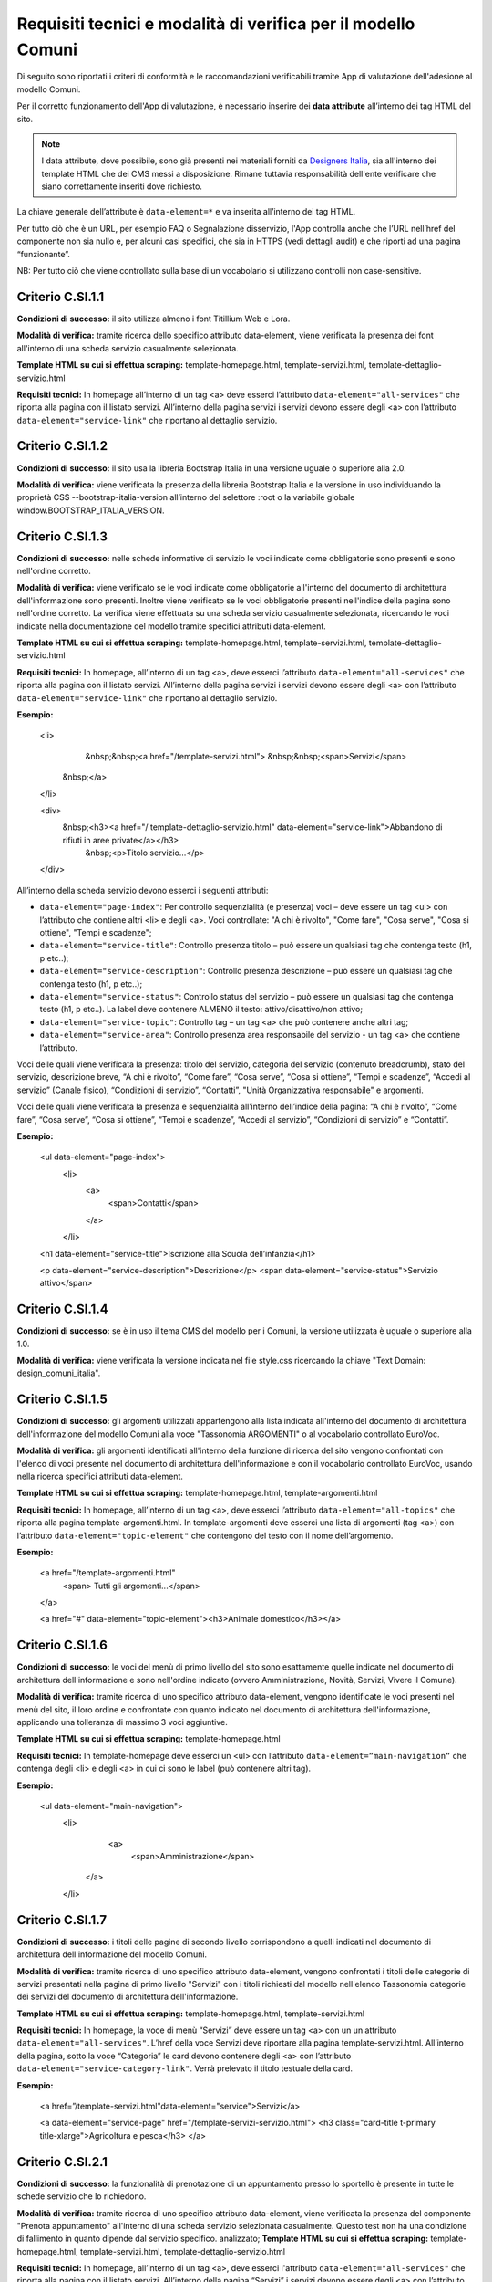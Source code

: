 Requisiti tecnici e modalità di verifica per il modello Comuni
================================================================

Di seguito sono riportati i criteri di conformità e le raccomandazioni verificabili tramite App di valutazione dell'adesione al modello Comuni.


Per il corretto funzionamento dell'App di valutazione, è necessario inserire dei **data attribute** all’interno dei tag HTML del sito.

.. note::
  
  I data attribute, dove possibile, sono già presenti nei materiali forniti da `Designers Italia <https://designers.italia.it/modello/comuni/>`_, sia all'interno dei template HTML che dei CMS messi a disposizione. Rimane tuttavia responsabilità dell'ente verificare che siano correttamente inseriti dove richiesto.


La chiave generale dell’attribute è ``data-element=*`` e va inserita all’interno dei tag HTML.

Per tutto ciò che è un URL, per esempio FAQ o Segnalazione disservizio, l'App controlla anche che l’URL nell’href del componente non sia nullo e, per alcuni casi specifici, che sia in HTTPS (vedi dettagli audit) e che riporti ad una pagina “funzionante”.

NB: Per tutto ciò che viene controllato sulla base di un vocabolario si utilizzano controlli non case-sensitive.

Criterio C.SI.1.1
--------------------------------

**Condizioni di successo:** il sito utilizza almeno i font Titillium Web e Lora.

**Modalità di verifica:** tramite ricerca dello specifico attributo data-element, viene verificata la presenza dei font all'interno di una scheda servizio casualmente selezionata.

**Template HTML su cui si effettua scraping:** template-homepage.html, template-servizi.html, template-dettaglio-servizio.html

**Requisiti tecnici:** In homepage all’interno di un tag <a> deve esserci l’attributo ``data-element="all-services"`` che riporta alla pagina con il listato servizi. All’interno della pagina servizi i servizi devono essere degli <a> con l’attributo ``data-element="service-link"`` che riportano al dettaglio servizio.

Criterio C.SI.1.2
-----------------------

**Condizioni di successo:** il sito usa la libreria Bootstrap Italia in una versione uguale o superiore alla 2.0.

**Modalità di verifica:** viene verificata la presenza della libreria Bootstrap Italia e la versione in uso individuando la proprietà CSS --bootstrap-italia-version all’interno del selettore :root o la variabile globale window.BOOTSTRAP_ITALIA_VERSION.

Criterio C.SI.1.3
-------------------------------

**Condizioni di successo:** nelle schede informative di servizio le voci indicate come obbligatorie sono presenti e sono nell'ordine corretto.

**Modalità di verifica:** viene verificato se le voci indicate come obbligatorie all'interno del documento di architettura dell'informazione sono presenti. Inoltre viene verificato se le voci obbligatorie presenti nell'indice della pagina sono nell'ordine corretto. La verifica viene effettuata su una scheda servizio casualmente selezionata, ricercando le voci indicate nella documentazione del modello tramite specifici attributi data-element.

**Template HTML su cui si effettua scraping:** template-homepage.html, template-servizi.html, template-dettaglio-servizio.html

**Requisiti tecnici:** In homepage, all’interno di un tag <a>, deve esserci l’attributo ``data-element="all-services"`` che riporta alla pagina con il listato servizi. All’interno della pagina servizi i servizi devono essere degli <a> con l’attributo ``data-element="service-link"`` che riportano al dettaglio servizio. 

**Esempio:**
   
   <li>
     &nbsp;&nbsp;<a href="/template-servizi.html">
     &nbsp;&nbsp;<span>Servizi</span>
    &nbsp;</a>
   </li>

   <div>
    &nbsp;<h3><a href="/ template-dettaglio-servizio.html" data-element="service-link">Abbandono di rifiuti in aree private</a></h3>
     &nbsp;<p>Titolo servizio…</p>
   </div>


All’interno della scheda servizio devono esserci i seguenti attributi:

* ``data-element="page-index"``: Per controllo sequenzialità (e presenza) voci – deve essere un tag <ul> con l’attributo che contiene altri <li> e degli <a>. Voci controllate: "A chi è rivolto", "Come fare", "Cosa serve", "Cosa si ottiene", "Tempi e scadenze";
* ``data-element="service-title"``: Controllo presenza titolo – può essere un qualsiasi tag che contenga testo (h1, p etc..);
* ``data-element="service-description"``: Controllo presenza descrizione – può essere un qualsiasi tag che contenga testo (h1, p etc..);
* ``data-element="service-status"``: Controllo status del servizio – può essere un qualsiasi tag che contenga testo (h1, p etc..). La label deve contenere ALMENO il testo: attivo/disattivo/non attivo;
* ``data-element="service-topic"``: Controllo tag – un tag <a> che può contenere anche altri tag;
* ``data-element="service-area"``: Controllo presenza area responsabile del servizio  - un tag <a> che contiene l’attributo.

Voci delle quali viene verificata la presenza: titolo del servizio, categoria del servizio (contenuto breadcrumb), stato del servizio, descrizione breve, “A chi è rivolto”, “Come fare”, “Cosa serve”, “Cosa si ottiene”, “Tempi e scadenze”, “Accedi al servizio” (Canale fisico), “Condizioni di servizio”, “Contatti”, "Unità Organizzativa responsabile" e argomenti.

Voci delle quali viene verificata la presenza e sequenzialità all’interno dell’indice della pagina: “A chi è rivolto”, “Come fare”, “Cosa serve”, “Cosa si ottiene”, “Tempi e scadenze”, “Accedi al servizio”, “Condizioni di servizio” e “Contatti”. 

**Esempio:**

  <ul data-element="page-index">
    <li>
     <a>
        <span>Contatti</span>
     </a>
    </li>
  

  <h1 data-element="service-title">Iscrizione alla Scuola dell’infanzia</h1>
  

  <p data-element="service-description">Descrizione</p>
  <span data-element="service-status">Servizio attivo</span>
  

Criterio C.SI.1.4
----------------------

**Condizioni di successo:** se è in uso il tema CMS del modello per i Comuni, la versione utilizzata è uguale o superiore alla 1.0.

**Modalità di verifica:** viene verificata la versione indicata nel file style.css ricercando la chiave "Text Domain: design_comuni_italia".
  

Criterio C.SI.1.5
-------------------

**Condizioni di successo:** gli argomenti utilizzati appartengono alla lista indicata all'interno del documento di architettura dell'informazione del modello Comuni alla voce "Tassonomia ARGOMENTI" o al vocabolario controllato EuroVoc.

**Modalità di verifica:** gli argomenti identificati all'interno della funzione di ricerca del sito vengono confrontati con l'elenco di voci presente nel documento di architettura dell'informazione e con il vocabolario controllato EuroVoc, usando nella ricerca specifici attributi data-element.

**Template HTML su cui si effettua scraping:** template-homepage.html, template-argomenti.html

**Requisiti tecnici:** In homepage, all’interno di un tag <a>, deve esserci l’attributo ``data-element="all-topics"`` che riporta alla pagina template-argomenti.html. In template-argomenti deve esserci una lista di argomenti (tag <a>) con l’attributo ``data-element="topic-element"`` che contengono del testo con il nome dell’argomento. 

**Esempio:**

  <a href="/template-argomenti.html" 
    <span> Tutti gli argomenti...</span>
  </a>
  

  <a href="#" data-element="topic-element"><h3>Animale domestico</h3></a>
  

Criterio C.SI.1.6
--------------------

**Condizioni di successo:** le voci del menù di primo livello del sito sono esattamente quelle indicate nel documento di architettura dell'informazione e sono nell'ordine indicato (ovvero Amministrazione, Novità, Servizi, Vivere il Comune).

**Modalità di verifica:** tramite ricerca di uno specifico attributo data-element, vengono identificate le voci presenti nel menù del sito, il loro ordine e confrontate con quanto indicato nel documento di architettura dell'informazione, applicando una tolleranza di massimo 3 voci aggiuntive.

**Template HTML  su cui si effettua scraping:** template-homepage.html

**Requisiti tecnici:** In template-homepage deve esserci un <ul> con l’attributo ``data-element=”main-navigation”`` che contenga degli <li> e degli <a> in cui ci sono le label (può contenere altri tag). 

**Esempio:**

  <ul data-element="main-navigation">
    <li>
      <a>
        <span>Amministrazione</span>
     </a>
    </li>
    
Criterio C.SI.1.7
-------------------

**Condizioni di successo:** i titoli delle pagine di secondo livello corrispondono a quelli indicati nel documento di architettura dell'informazione del modello Comuni.

**Modalità di verifica:** tramite ricerca di uno specifico attributo data-element, vengono confrontati i titoli delle categorie di servizi presentati nella pagina di primo livello "Servizi" con i titoli richiesti dal modello nell'elenco Tassonomia categorie dei servizi del documento di architettura dell'informazione.

**Template HTML su cui si effettua scraping:** template-homepage.html, template-servizi.html

**Requisiti tecnici:** In homepage, la voce di menù “Servizi” deve essere un tag <a> con un un attributo ``data-element="all-services"``. L’href della voce Servizi deve riportare alla pagina template-servizi.html. All’interno della pagina, sotto la voce “Categoria” le card devono contenere degli <a> con l’attributo ``data-element="service-category-link"``. Verrà prelevato il titolo testuale della card.

**Esempio:**

  <a href=”/template-servizi.html"data-element="service">Servizi</a>


  <a data-element="service-page" href="/template-servizi-servizio.html">
  <h3 class="card-title t-primary title-xlarge">Agricoltura e pesca</h3>
  </a>

Criterio C.SI.2.1
-------------------

**Condizioni di successo:** la funzionalità di prenotazione di un appuntamento presso lo sportello è presente in tutte le schede servizio che lo richiedono.

**Modalità di verifica:** tramite ricerca di uno specifico attributo data-element, viene verificata la presenza del componente "Prenota appuntamento" all'interno di una scheda servizio selezionata casualmente. Questo test non ha una condizione di fallimento in quanto dipende dal servizio specifico. analizzato; 
**Template HTML su cui si effettua scraping:** template-homepage.html, template-servizi.html, template-dettaglio-servizio.html

**Requisiti tecnici:** In homepage, all’interno di un tag <a>, deve esserci l'attributo ``data-element="all-services"`` che riporta alla pagina con il listato servizi. All’interno della pagina “Servizi” i servizi devono essere degli <a> con l’attributo ``data-element="service-link"`` che riportano al dettaglio servizio. Nella pagina dettaglio servizio deve esserci un tag <a> che contiene l’attributo ``data-element="appointment-booking"``. Il tag può essere contenuto in altri (esempio: <li>).

**Esempio:**

  <li>
    <a href="#" data-element="appointment-booking">
      <svg class="icon icon-primary icon-sm">
      </svg><span>Prenota appuntamento</span>
   </a>
  </li>


Criterio C.SI.2.2
-----------------

**Condizioni di successo:** i contatti dell'ufficio preposto all'erogazione del servizio sono presenti in tutte le schede servizio.

**Modalità di verifica:** tramite ricerca di uno specifico attributo data-element, viene verificata la presenza della voce "Contatti" all'interno dell'indice di una scheda servizio selezionata casualmente.

**Template HTML su cui si effettua scraping:** template-homepage.html, template-servizi.html, template-dettaglio-servizio.html

**Requisiti tecnici:** In homepage, all’interno di un tag <a>, deve esserci l'attributo ``data-element="all-services"`` che riporta alla pagina con il listato servizi. All’interno della pagina servizi, i servizi devono essere degli <a> con l’attributo ``data-element="service-link"`` che riportano al dettaglio servizio. All’interno della pagina di dettaglio servizio deve esserci un attributo ``data-element="page-index"`` – deve essere un tag <ul> – con l’attributo che contiene altri <li> che contenga la label “Contatti”.

**Esempio:**

  <ul data-element="page-index">
    <li>
      <a>
        <span>Contatti</span>
      </a>
    </li>
    
Criterio C.SI.2.3
--------------------

**Condizioni di successo:** nel footer del sito è presente un link contenente le espressioni "FAQ" oppure "domande frequenti" che invia a una pagina di domande frequenti.

**Modalità di verifica:** tramite ricerca di uno specifico attributo data-element, viene verificata la presenza del link nel footer che invii ad una pagina esistente e che il testo del link contenga almeno una delle espressioni richieste, senza fare distinzione tra caratteri minuscoli o maiuscoli.

**Template HTML su cui si effettua scraping:** template-homepage.html

**Requisiti tecnici:** All’interno del footer della pagina (tag <footer>) deve esserci un tag <a> che contiene l’href alla sezione FAQ. Il tag <a> deve avere l’attributo ``data-element="faq"``. (L’<a> può essere contenuto in altri tag, esempio <li>) 

**Esempio:**

  <a href="#" data-element="faq">Leggi le FAQ</a>


Criterio C.SI.2.4
-------------------

**Condizioni di successo:** nel footer del sito è presente un link per la segnalazione di un disservizio che contenga le espressioni "disservizio" oppure "segnala disservizio" oppure "segnalazione disservizio".

**Modalità di verifica:** tramite ricerca di uno specifico attributo data-element, viene verificata la presenza del link nel footer che invii ad una pagina esistente e che il testo del link contenga almeno una delle espressioni richieste, senza fare distinzione tra caratteri minuscoli o maiuscoli.

**Template HTML su cui si effettua scraping:** template-homepage.html

**Requisiti tecnici:** All’interno del footer della pagina (tag <footer>) deve esserci un tag <a> che contiene l’href alla Segnalazione disservizio. Il tag <a> deve avere l’attributo ``data-element="report-inefficiency"``. (L’<a> può essere contenuto in altri tag, esempio <li>) 

**Esempio:**

  <a href="#" data-element="report-inefficiency">Segnalazione disservizio</a>
  

Criterio C.SI.2.5
-------------------

**Condizioni di successo:** la funzionalità per valutare la chiarezza informativa è presente su tutte le pagine di primo e secondo livello del sito; 

**Modalità di verifica:** tramite ricerca di uno specifico attributo data-element, viene verificata la presenza del componente su una pagina di primo livello selezionata casualmente e su una pagina di secondo livello selezionata casualmente a partire dalla pagina "Servizi".

**Template HTML su cui si effettua scraping:** template-homepage.html, template-servizi.html, template-servizi-servizio.html

**Requisiti tecnici:** In homepage all’interno del menù le voci di primo livello devono essere degli <a> con i seguenti tag: ``data-element="management"``, ``data-element="all-services"``, ``data-element="news"``, ``data-element="live"``. L’href deve riportare alle pagine di primo livello in cui deve esserci un componente (un wrapper) come un <div> che contiene l’attributo ``data-element="feedback"``. 
L’href della voce Servizi deve riportare alla pagina template-servizi.html. All’interno della pagina, sotto la voce “Categoria” le card devono contenere degli <a> con l’attributo ``data-element="service-category-link"`` che riportano alla pagina di secondo livello servizio in cui deve esserci un componente (un wrapper) come un <div> che contiene l’attributo ``data-element="feedback"``.

**Esempio:**
  
  <a href=”/template-servizi.html" data-element="all-services">Servizi</a>


  <a data-element="service-category-link" href="/template-servizi-servizio.html">
  <h3 class="card-title t-primary title-xlarge">Agricoltura e pesca</h3>
  </a>


  <div data-element="feedback">
    <div>
      <div>
        <h2>Quanto sono utili le informazioni in questa pagina?</h2>
      </div>


Criterio C.SI.3.1
--------------------

**Condizioni di successo:** il sito presenta solo cookie idonei come definito dalla normativa.

**Modalità di verifica:** viene verificato che il dominio dei cookie identificati sia corrispondente al dominio del sito web. Se nella pagina analizzata non vengono rilevati cookie non verrà generata una tabella di risultati.

Criterio C.SI.3.2
-------------------

**Condizioni di successo:** il sito presenta una voce nel footer che riporta alla dichiarazione di accessibilità di AGID valida.

**Modalità di verifica:** tramite ricerca di uno specifico attributo data-element, viene verificata la presenza di un link nel footer che riporti a una pagina esistente che sia quella contenente la dichiarazione di accessibilità (il link deve iniziare con "https://form.agid.gov.it/view/").

**Template HTML su cui si effettua scraping:** template-homepage.html

**Requisiti tecnici:** All’interno del footer della pagina (tag <footer>) deve esserci un tag <a> che contiene l’href alla dichiarazione di accessibilità. Il tag <a> deve avere l’attributo ``data-element="accessibility-link"``. (L’<a> può essere contenuto in altri tag, esempio <li>) 

**Esempio:**

  <a href="#" data-element="accessibility-link">Dichiarazione di accessibilità</a>

Criterio C.SI.3.3
--------------------

**Condizioni di successo:** il sito presenta una voce nel footer che riporta all'informativa privacy.

**Modalità di verifica:** tramite ricerca di uno specifico attributo data-element, viene verificata la presenza di un link nel footer che riporti a una pagina esistente e con certificato HTTPS valido e attivo.

**Template HTML su cui si effettua scraping:** template-homepage.html

**Requisiti tecnici:** All’interno del footer della pagina (tag <footer>) deve esserci un tag <a> che contiene l’href alla privacy policy. Il tag <a> deve avere l’attributo ``data-element="privacy-policy-link"``. (L’<a> può essere contenuto in altri tag, esempio <li>) 

**Esempio:**

  <a href="#" data-element="privacy-policy-link">Informativa privacy</a>


Criterio C.SI.5.1
-----------------

**Condizioni di successo:** il sito utilizza un certificato https valido e non obsoleto secondo le raccomandazioni AGID.

**Modalità di verifica:** viene verificato che il certificato https del sito sia valido e attivo.

**Template HTML su cui si effettua scraping:** template-homepage.html

**Requisiti tecnici:** In homepage all’interno di un tag <a> deve esserci l'attributo ``data-element="personal-area-login"``. 

**Esempio:**

  <a href="#" data-element=”personal-area-login”>
    <span> Accedi all'area personale</span>
  </a>

Criterio C.SI.5.2
--------------------

**Condizioni di successo:** il sito comunale è raggiungibile senza necessità di inserimento del sottodominio “www.” e utilizza il sottodominio "comune." immediatamente seguito da uno dei domini istituzionali per il Comune presente nell'Elenco Nomi a Dominio Riservati Per i Comuni Italiani (es: comune.anzio.roma.it) o dal nome del Comune se coincidente con il nome del capoluogo di provincia (es: comune.roma.it).

**Modalità di verifica:** viene verificato che il dominio utilizzato dal sito sia presente nell'Elenco Nomi a Dominio Riservati per i Comuni Italiani o sia un nome di capoluogo di provincia e che immediatamente prima di questo sia utilizzato il sottodominio "comune.".

**Template HTML su cui si effettua scraping:** template-homepage.html

**Requisiti tecnici:** In homepage all’interno di un tag <a> deve esserci l'attributo ``data-element="personal-area-login"``. 

**Esempio:**

  <a href="#" data-element=”personal-area-login”>
    <span> Accedi all'area personale</span>
  </a>


Raccomandazione R.SI.1.1
-----------------

**Condizioni di successo:** le voci delle schede servizio presentano tutti i metatag richiesti dal modello.

**Modalità di verifica:** tramite ricerca di uno specifico attributo data-element, viene verificata la presenza e correttezza dei metatag indicati nella sezione "Dati strutturati e interoperabilità" della documentazione in una scheda servizio selezionata casualmente.

**Template HTML su cui si effettua scraping:** template-homepage.html, template-servizi.html, template-dettaglio-servizio.html

**Requisiti tecnici:** In homepage all’interno di un tag <a> deve esserci l’attributo ``data-element="all-services"`` che riporta alla pagina con il listato servizi. All’interno della pagina servizi i servizi devono essere degli <a> con l’attributo ``data-element="service-link"`` che riportano al dettaglio servizio. All’interno dell’HTML della pagina servizio deve esserci un attributo <script> che contiene come valore un JSON di metatag. Il tag <script> deve avere l'attributo ``data-element="metatag"``.

**Esempio:**

  <script data-element="metatag" type="application/ld+json">
  {
    "name": "Iscrizione alla Scuola dell’infanzia",
      "serviceType": "P1Y",
    "serviceOperator": {
      "name": "Lorem"
    },
    "areaServed": {
      "name": "Lorem ipsum"
    },
    "audience": {
      "name": ""
    },
    "availableChannel": {
      "serviceUrl": "Lorem ipsum",
      "serviceLocation": {
        …
      }
    }
  }
